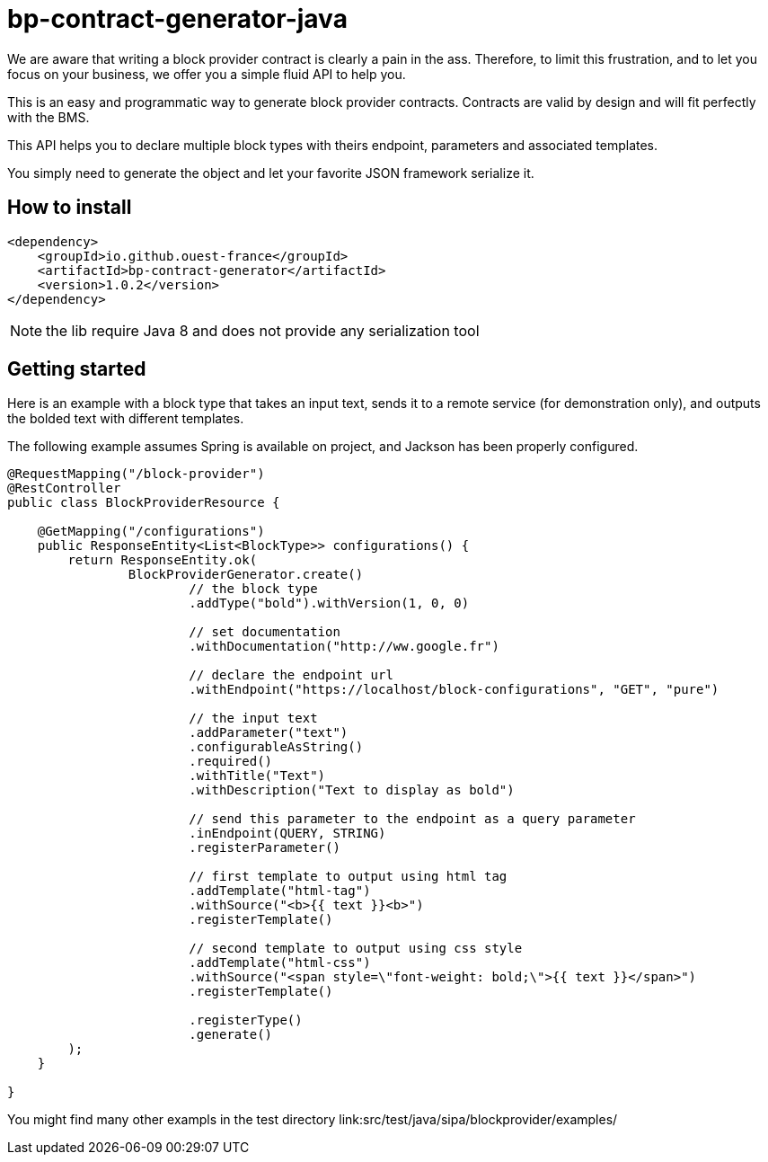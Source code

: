 = bp-contract-generator-java
:tip-caption: :bulb:

We are aware that writing a block provider contract is clearly a pain in the ass.
Therefore, to limit this frustration, and to let you focus on your business, we offer you a simple fluid API to help you.

This is an easy and programmatic way to generate block provider contracts.
Contracts are valid by design and will fit perfectly with the BMS.

This API helps you to declare multiple block types with theirs endpoint, parameters and associated templates.

You simply need to generate the object and let your favorite JSON framework serialize it.

== How to install

```xml

<dependency>
    <groupId>io.github.ouest-france</groupId>
    <artifactId>bp-contract-generator</artifactId>
    <version>1.0.2</version>
</dependency>
```

NOTE: the lib require Java 8 and does not provide any serialization tool

== Getting started

Here is an example with a block type that takes an input text, sends it to a remote service (for demonstration only), and outputs the bolded text with different templates.

The following example assumes Spring is available on project, and Jackson has been properly configured.

```java
@RequestMapping("/block-provider")
@RestController
public class BlockProviderResource {

    @GetMapping("/configurations")
    public ResponseEntity<List<BlockType>> configurations() {
        return ResponseEntity.ok(
                BlockProviderGenerator.create()
                        // the block type
                        .addType("bold").withVersion(1, 0, 0)

                        // set documentation
                        .withDocumentation("http://ww.google.fr")

                        // declare the endpoint url
                        .withEndpoint("https://localhost/block-configurations", "GET", "pure")

                        // the input text
                        .addParameter("text")
                        .configurableAsString()
                        .required()
                        .withTitle("Text")
                        .withDescription("Text to display as bold")

                        // send this parameter to the endpoint as a query parameter
                        .inEndpoint(QUERY, STRING)
                        .registerParameter()

                        // first template to output using html tag
                        .addTemplate("html-tag")
                        .withSource("<b>{{ text }}<b>")
                        .registerTemplate()

                        // second template to output using css style
                        .addTemplate("html-css")
                        .withSource("<span style=\"font-weight: bold;\">{{ text }}</span>")
                        .registerTemplate()

                        .registerType()
                        .generate()
        );
    }

}
```

You might find many other exampls in the test directory link:src/test/java/sipa/blockprovider/examples/
